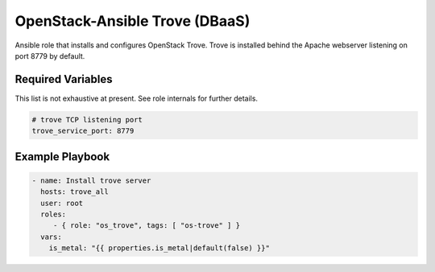 OpenStack-Ansible Trove (DBaaS)
###############################

Ansible role that installs and configures OpenStack Trove. Trove is
installed behind the Apache webserver listening on port 8779 by default.

Required Variables
==================

This list is not exhaustive at present. See role internals for further
details.

.. code-block:: yaml

    # trove TCP listening port
    trove_service_port: 8779

Example Playbook
================

.. code-block:: yaml

   - name: Install trove server
     hosts: trove_all
     user: root
     roles:
        - { role: "os_trove", tags: [ "os-trove" ] }
     vars:
       is_metal: "{{ properties.is_metal|default(false) }}"
